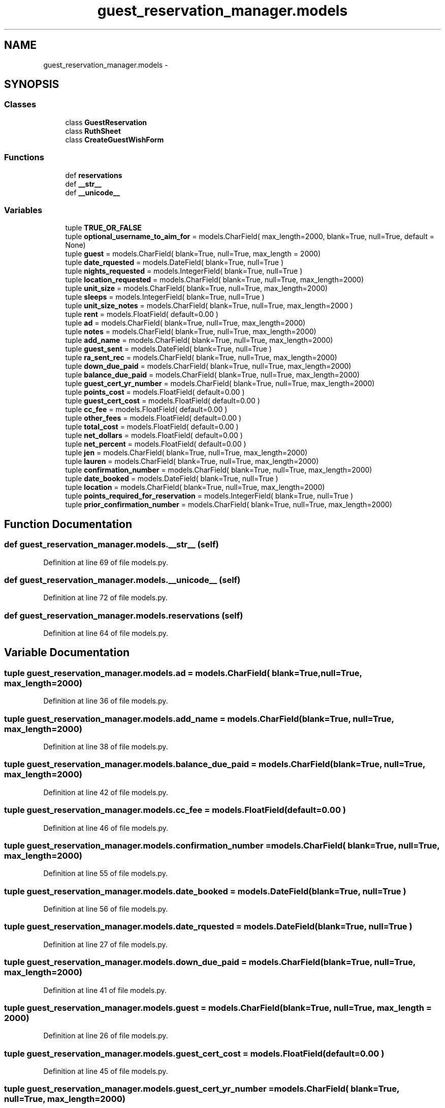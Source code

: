 .TH "guest_reservation_manager.models" 3 "Fri Jul 8 2016" "WAM" \" -*- nroff -*-
.ad l
.nh
.SH NAME
guest_reservation_manager.models \- 
.SH SYNOPSIS
.br
.PP
.SS "Classes"

.in +1c
.ti -1c
.RI "class \fBGuestReservation\fP"
.br
.ti -1c
.RI "class \fBRuthSheet\fP"
.br
.ti -1c
.RI "class \fBCreateGuestWishForm\fP"
.br
.in -1c
.SS "Functions"

.in +1c
.ti -1c
.RI "def \fBreservations\fP"
.br
.ti -1c
.RI "def \fB__str__\fP"
.br
.ti -1c
.RI "def \fB__unicode__\fP"
.br
.in -1c
.SS "Variables"

.in +1c
.ti -1c
.RI "tuple \fBTRUE_OR_FALSE\fP"
.br
.ti -1c
.RI "tuple \fBoptional_username_to_aim_for\fP = models\&.CharField( max_length=2000, blank=True, null=True, default = None)"
.br
.ti -1c
.RI "tuple \fBguest\fP = models\&.CharField( blank=True, null=True, max_length = 2000)"
.br
.ti -1c
.RI "tuple \fBdate_rquested\fP = models\&.DateField( blank=True, null=True )"
.br
.ti -1c
.RI "tuple \fBnights_requested\fP = models\&.IntegerField( blank=True, null=True )"
.br
.ti -1c
.RI "tuple \fBlocation_requested\fP = models\&.CharField( blank=True, null=True, max_length=2000)"
.br
.ti -1c
.RI "tuple \fBunit_size\fP = models\&.CharField( blank=True, null=True, max_length=2000)"
.br
.ti -1c
.RI "tuple \fBsleeps\fP = models\&.IntegerField( blank=True, null=True )"
.br
.ti -1c
.RI "tuple \fBunit_size_notes\fP = models\&.CharField( blank=True, null=True, max_length=2000 )"
.br
.ti -1c
.RI "tuple \fBrent\fP = models\&.FloatField( default=0\&.00 )"
.br
.ti -1c
.RI "tuple \fBad\fP = models\&.CharField( blank=True, null=True, max_length=2000)"
.br
.ti -1c
.RI "tuple \fBnotes\fP = models\&.CharField( blank=True, null=True, max_length=2000)"
.br
.ti -1c
.RI "tuple \fBadd_name\fP = models\&.CharField( blank=True, null=True, max_length=2000)"
.br
.ti -1c
.RI "tuple \fBguest_sent\fP = models\&.DateField( blank=True, null=True )"
.br
.ti -1c
.RI "tuple \fBra_sent_rec\fP = models\&.CharField( blank=True, null=True, max_length=2000)"
.br
.ti -1c
.RI "tuple \fBdown_due_paid\fP = models\&.CharField( blank=True, null=True, max_length=2000)"
.br
.ti -1c
.RI "tuple \fBbalance_due_paid\fP = models\&.CharField( blank=True, null=True, max_length=2000)"
.br
.ti -1c
.RI "tuple \fBguest_cert_yr_number\fP = models\&.CharField( blank=True, null=True, max_length=2000)"
.br
.ti -1c
.RI "tuple \fBpoints_cost\fP = models\&.FloatField( default=0\&.00 )"
.br
.ti -1c
.RI "tuple \fBguest_cert_cost\fP = models\&.FloatField( default=0\&.00 )"
.br
.ti -1c
.RI "tuple \fBcc_fee\fP = models\&.FloatField( default=0\&.00 )"
.br
.ti -1c
.RI "tuple \fBother_fees\fP = models\&.FloatField( default=0\&.00 )"
.br
.ti -1c
.RI "tuple \fBtotal_cost\fP = models\&.FloatField( default=0\&.00 )"
.br
.ti -1c
.RI "tuple \fBnet_dollars\fP = models\&.FloatField( default=0\&.00 )"
.br
.ti -1c
.RI "tuple \fBnet_percent\fP = models\&.FloatField( default=0\&.00 )"
.br
.ti -1c
.RI "tuple \fBjen\fP = models\&.CharField( blank=True, null=True, max_length=2000)"
.br
.ti -1c
.RI "tuple \fBlauren\fP = models\&.CharField( blank=True, null=True, max_length=2000)"
.br
.ti -1c
.RI "tuple \fBconfirmation_number\fP = models\&.CharField( blank=True, null=True, max_length=2000)"
.br
.ti -1c
.RI "tuple \fBdate_booked\fP = models\&.DateField( blank=True, null=True )"
.br
.ti -1c
.RI "tuple \fBlocation\fP = models\&.CharField( blank=True, null=True, max_length=2000)"
.br
.ti -1c
.RI "tuple \fBpoints_required_for_reservation\fP = models\&.IntegerField( blank=True, null=True )"
.br
.ti -1c
.RI "tuple \fBprior_confirmation_number\fP = models\&.CharField( blank=True, null=True, max_length=2000)"
.br
.in -1c
.SH "Function Documentation"
.PP 
.SS "def guest_reservation_manager\&.models\&.__str__ (self)"

.PP
Definition at line 69 of file models\&.py\&.
.SS "def guest_reservation_manager\&.models\&.__unicode__ (self)"

.PP
Definition at line 72 of file models\&.py\&.
.SS "def guest_reservation_manager\&.models\&.reservations (self)"

.PP
Definition at line 64 of file models\&.py\&.
.SH "Variable Documentation"
.PP 
.SS "tuple guest_reservation_manager\&.models\&.ad = models\&.CharField( blank=True, null=True, max_length=2000)"

.PP
Definition at line 36 of file models\&.py\&.
.SS "tuple guest_reservation_manager\&.models\&.add_name = models\&.CharField( blank=True, null=True, max_length=2000)"

.PP
Definition at line 38 of file models\&.py\&.
.SS "tuple guest_reservation_manager\&.models\&.balance_due_paid = models\&.CharField( blank=True, null=True, max_length=2000)"

.PP
Definition at line 42 of file models\&.py\&.
.SS "tuple guest_reservation_manager\&.models\&.cc_fee = models\&.FloatField( default=0\&.00 )"

.PP
Definition at line 46 of file models\&.py\&.
.SS "tuple guest_reservation_manager\&.models\&.confirmation_number = models\&.CharField( blank=True, null=True, max_length=2000)"

.PP
Definition at line 55 of file models\&.py\&.
.SS "tuple guest_reservation_manager\&.models\&.date_booked = models\&.DateField( blank=True, null=True )"

.PP
Definition at line 56 of file models\&.py\&.
.SS "tuple guest_reservation_manager\&.models\&.date_rquested = models\&.DateField( blank=True, null=True )"

.PP
Definition at line 27 of file models\&.py\&.
.SS "tuple guest_reservation_manager\&.models\&.down_due_paid = models\&.CharField( blank=True, null=True, max_length=2000)"

.PP
Definition at line 41 of file models\&.py\&.
.SS "tuple guest_reservation_manager\&.models\&.guest = models\&.CharField( blank=True, null=True, max_length = 2000)"

.PP
Definition at line 26 of file models\&.py\&.
.SS "tuple guest_reservation_manager\&.models\&.guest_cert_cost = models\&.FloatField( default=0\&.00 )"

.PP
Definition at line 45 of file models\&.py\&.
.SS "tuple guest_reservation_manager\&.models\&.guest_cert_yr_number = models\&.CharField( blank=True, null=True, max_length=2000)"

.PP
Definition at line 43 of file models\&.py\&.
.SS "tuple guest_reservation_manager\&.models\&.guest_sent = models\&.DateField( blank=True, null=True )"

.PP
Definition at line 39 of file models\&.py\&.
.SS "tuple guest_reservation_manager\&.models\&.jen = models\&.CharField( blank=True, null=True, max_length=2000)"

.PP
Definition at line 51 of file models\&.py\&.
.SS "tuple guest_reservation_manager\&.models\&.lauren = models\&.CharField( blank=True, null=True, max_length=2000)"

.PP
Definition at line 52 of file models\&.py\&.
.SS "tuple guest_reservation_manager\&.models\&.location = models\&.CharField( blank=True, null=True, max_length=2000)"

.PP
Definition at line 57 of file models\&.py\&.
.SS "tuple guest_reservation_manager\&.models\&.location_requested = models\&.CharField( blank=True, null=True, max_length=2000)"

.PP
Definition at line 29 of file models\&.py\&.
.SS "tuple guest_reservation_manager\&.models\&.net_dollars = models\&.FloatField( default=0\&.00 )"

.PP
Definition at line 49 of file models\&.py\&.
.SS "tuple guest_reservation_manager\&.models\&.net_percent = models\&.FloatField( default=0\&.00 )"

.PP
Definition at line 50 of file models\&.py\&.
.SS "tuple guest_reservation_manager\&.models\&.nights_requested = models\&.IntegerField( blank=True, null=True )"

.PP
Definition at line 28 of file models\&.py\&.
.SS "tuple guest_reservation_manager\&.models\&.notes = models\&.CharField( blank=True, null=True, max_length=2000)"

.PP
Definition at line 37 of file models\&.py\&.
.SS "tuple guest_reservation_manager\&.models\&.optional_username_to_aim_for = models\&.CharField( max_length=2000, blank=True, null=True, default = None)"

.PP
Definition at line 23 of file models\&.py\&.
.SS "tuple guest_reservation_manager\&.models\&.other_fees = models\&.FloatField( default=0\&.00 )"

.PP
Definition at line 47 of file models\&.py\&.
.SS "tuple guest_reservation_manager\&.models\&.points_cost = models\&.FloatField( default=0\&.00 )"

.PP
Definition at line 44 of file models\&.py\&.
.SS "tuple guest_reservation_manager\&.models\&.points_required_for_reservation = models\&.IntegerField( blank=True, null=True )"

.PP
Definition at line 58 of file models\&.py\&.
.SS "tuple guest_reservation_manager\&.models\&.prior_confirmation_number = models\&.CharField( blank=True, null=True, max_length=2000)"

.PP
Definition at line 61 of file models\&.py\&.
.SS "tuple guest_reservation_manager\&.models\&.ra_sent_rec = models\&.CharField( blank=True, null=True, max_length=2000)"

.PP
Definition at line 40 of file models\&.py\&.
.SS "tuple guest_reservation_manager\&.models\&.rent = models\&.FloatField( default=0\&.00 )"

.PP
Definition at line 35 of file models\&.py\&.
.SS "tuple guest_reservation_manager\&.models\&.sleeps = models\&.IntegerField( blank=True, null=True )"

.PP
Definition at line 31 of file models\&.py\&.
.SS "tuple guest_reservation_manager\&.models\&.total_cost = models\&.FloatField( default=0\&.00 )"

.PP
Definition at line 48 of file models\&.py\&.
.SS "tuple guest_reservation_manager\&.models\&.TRUE_OR_FALSE"
\fBInitial value:\fP
.PP
.nf
1 = (
2     (1, "True"),
3     (0, "False")
4 )
.fi
.PP
Definition at line 9 of file models\&.py\&.
.SS "tuple guest_reservation_manager\&.models\&.unit_size = models\&.CharField( blank=True, null=True, max_length=2000)"

.PP
Definition at line 30 of file models\&.py\&.
.SS "tuple guest_reservation_manager\&.models\&.unit_size_notes = models\&.CharField( blank=True, null=True, max_length=2000 )"

.PP
Definition at line 34 of file models\&.py\&.
.SH "Author"
.PP 
Generated automatically by Doxygen for WAM from the source code\&.
